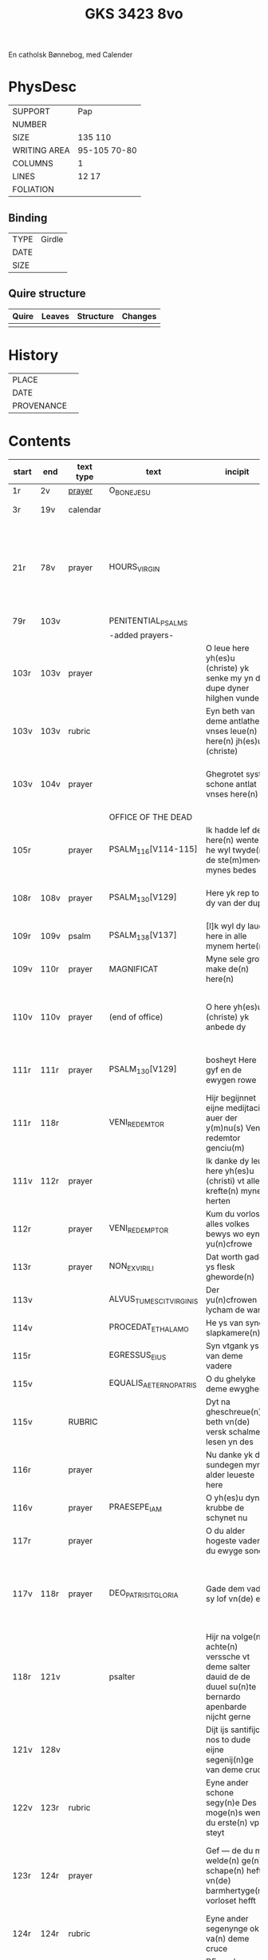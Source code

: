 #+Title: GKS 3423 8vo

En catholsk Bønnebog, med Calender

* PhysDesc
|--------------+-------------|
| SUPPORT      | Pap            |
| NUMBER       |             |
| SIZE         | 135 110            |
| WRITING AREA | 95-105 70-80            |
| COLUMNS      | 1            |
| LINES        | 12 17            |
| FOLIATION    |             |
|--------------+-------------|

** Binding
|------+--------|
| TYPE | Girdle |
| DATE |        |
| SIZE |        |
|------+--------|

** Quire structure
|---------|---------+--------------+-----------------------------------------------------------|
| Quire   |  Leaves | Structure    | Changes                                                   |
|---------+---------+--------------+-----------------------------------------------------------|
|         |         |              |                                                           |
|---------|---------+--------------+-----------------------------------------------------------|

* History
|------------+---------------|
| PLACE      |               |
| DATE       |               |
| PROVENANCE |               |
|------------+---------------|

* Contents
|-------+------+-----------+------------------------+-------------------------------------------------------------------------------------------------------------------------------------------------------------------------------------------------------------------------------------+----------+----------+--------+-----+-----------------------------------------------------------------------------------|
| start | end  | text type | text                   | incipit                                                                                                                                                                                                                             | explicit | language | status | MDB | Notes                                                                             |
|-------+------+-----------+------------------------+-------------------------------------------------------------------------------------------------------------------------------------------------------------------------------------------------------------------------------------+----------+----------+--------+-----+-----------------------------------------------------------------------------------|
| 1r    | 2v   | [[File:../../Prayers/org/GKS08-3423_001r.org][prayer]]    | O_BONE_JESU            |                                                                                                                                                                                                                                     |          | lg       |        |     | Hand1                                                                             |
| 3r    | 19v  | calendar  |                        |                                                                                                                                                                                                                                     |          |          |        |     | f. 20 missing                                                                     |
| 21r   | 78v  | prayer    | HOURS_VIRGIN           |                                                                                                                                                                                                                                     |          |          |        |     | All instances of the Virgin Mary have been struck through by a strict protestant. |
| 79r   | 103v |           | PENITENTIAL_PSALMS     |                                                                                                                                                                                                                                     |          |          |        |     |                                                                                   |
|       |      |           | -added prayers-        |                                                                                                                                                                                                                                     |          |          |        |     |                                                                                   |
| 103r  | 103v | prayer    |                        | O leue here yh(es)u (christe) yk senke my yn de dupe dyner hilghen vunden | 
| 103v  | 103v | rubric    |                        | Eyn beth van deme antlathe vnses leue(n) here(n) jh(es)u (christe) |
| 103v  | 104v | prayer    |                        | Ghegrotet systu schone antlat vnses here(n) | de vader vn(de) de sone vn(de) de hylghe gest Amen |
|       |      |           | OFFICE OF THE DEAD     |
| 105r  |      | prayer    | PSALM_116[V114-115]    | Ik hadde lef den here(n) wente he wyl twyde(n) de ste(m)mene mynes bedes | 
| 108r  | 108v | prayer    | PSALM_130[V129]        | Here yk rep to dy van der dupe   | Un(de) wyl lose(n) ysrahel van alle syner | continues below |
| 109r  | 109v | psalm     | PSALM_138[V137]        | [I]k wyl dy lauen here in alle mynem herte(n)  | 
| 109v  | 110r | prayer    | MAGNIFICAT             | Myne sele grot make de(n) here(n) | 
| 110v  | 110v | prayer    | (end of office)        | O here yh(es)u (christe) yk anbede dy | vn(de) leyde(n) my to deme ewyghe(n) leue(n)de Amen |
| 111r  | 111r | prayer    | PSALM_130[V129]        | bosheyt Here gyf en de ewygen rowe          | su(n)der ende myt dy vrowe(n) Ame(n) | continued from above |
| 111r  | 118r |           | VENI_REDEMTOR          | Hijr begijnnet eijne medijtacio auer der y(m)nu(s) Veni redemtor genciu(m)                                                                                                                                                          |          |          |        |     |                                                                                   |
| 111v  | 112r | prayer    |                        | Ik danke dy leue here yh(es)u (christi) vt allen krefte(n) mynes herten | synget to dyne(n) laue de hylge kerke |
| 112r  |      | prayer    | VENI_REDEMPTOR         | Kum du vorlose alles volkes bewys wo eyne yu(n)cfrowe      | 
| 113r  |      | prayer    | NON_EX_VIRILI          | Dat worth gades ys flesk gheworde(n) |
| 113v  |      |           | ALVUS_TUMESCIT_VIRGINIS | Der yu(n)cfrowen lycham de warth |
| 114v |      |            | PROCEDAT_E_THALAMO     | He ys van syner slapkamere(n) |
| 115r  |      |           | EGRESSUS_EIUS          | Syn vtgank ys van deme vadere | 
| 115v  |      |           | EQUALIS_AETERNO_PATRIS | O du ghelyke deme ewyghen |
| 115v  |      | RUBRIC    |                        | Dyt na gheschreue(n) beth vn(de) versk schalme lesen yn des |
| 116r |       | prayer    |                         | Nu danke yk dy sundegen myn alder leueste here |
| 116v |       | prayer    | PRAESEPE_IAM           | O yh(es)u dyne krubbe de schynet nu |
| 117r |       | prayer    |                        | O du alder hogeste vader o du ewyge sone |
| 117v | 118r  | prayer    | DEO_PATRI_SIT_GLORIA   | Gade dem vader sy lof vn(de) ere | vnsem troster dem hylghe(n) geste nu vn(de) to ga(n)ser ewycheit AMEN |
| 118r  | 121v |           | psalter                | Hijr na volge(n) achte(n) verssche vt deme salter dauid de de duuel su(n)te bernardo apenbarde nijcht gerne                                                                                                                         |          |          |        |     | (St. Bernhard of Clairvaux? Cistercian?)̍                                          |
| 121v  | 128v |           |                        | Dijt ijs santifijca nos to dude eijne segenij(n)ge van deme cruce                                                                                                                                                                   |          |          |        |     | (Pope Alexander VI)                                                               |
| 122v | 123r  | rubric    |                        | Eyne ander schone segy(n)e Des moge(n)s wen du erste(n) vp steyt | vn(de) sla vor dyne borst othmodyge(n) seggende |
| 123r  | 124r | prayer    |                        | Gef --- de du my welde(n) ge(n) schape(n) heft vn(de) barmhertyge(n) vorloset hefft | des vorklarende(n) licha(m)mes dat sche yndeme soten name(n) yh(es)u Amen |
| 124r | 124r  | rubric    |                        | Eyne ander segenynge ok va(n) deme cruce |
| 124r |  124v | prayer    |                        | DE vrede vnses here(n) yh(es)u (christi) de kraft vn(de) macht synes | vnsychtlyk yn dem name(n) des vaders Ame(n) |
| 124v | 124v | rubric | | Eyn schone bet van deme werde(n) hylghen cruce |
| 124v | | prayer | | O here ih(es)u cryste des benedyeden gades sone | 
| 125v | | | | Eyn ander |
| 126r | | | | Eyn ander |
| [[http://www5.kb.dk/manus/vmanus/2011/dec/ha/object376382/da#kbOSD-0=page:259][129r]]  | 140v |           | (St. Anna Rosary)      | Hijr na volget de rosen krans van der werdijge(n) moder sante anne(n)                                                                                                                                                               |          |          |        |     |                                                                                   |
| 141r | 141v  |  rubric | | Uunser leue(n) frouwen kronen dede hilge vade bernardus plach to bedende hefft dre vn(de) sostich aue marya | | Bernard of Clairvaux? |
| 142r |  | prayer | | O hilge yunkffrouwe Marya eyne moder gades |
| 154r  | 168r |           | prayers without rubric |                                                                                                                                                                                                                                     |          |          |        |     |                                                                                   |
| 159v  |      |           |                        | De desse dancknamecheit alle dage lyst deme wyl god va(n) he(m)melen sunderge gnade vor leuen yn lyff vn(de) yn sele deyt he des nycht he is de brodes nych werdych dat he de dages ych alse sunde Augustinus sprikt vn(de) betyget |          |          |        |     |                                                                                   |
|       |      |           |                        | Eyn schone betht va(n) deme hilgen cruce plus more with rubrics                                                                                                                                                                     |          |          |        |     |                                                                                   |
| [[http://www5.kb.dk/manus/vmanus/2011/dec/ha/object376382/da#kbOSD-0=page:337][168r]]  |      |           | Regina cœli            | Eyn regyna celi Regina celi letare alleluya Quia que(m) meruisti portare alleluya Resurrexit sicut dixit alleluia ora pro nobis deu(m) alleluya                                                                                     |          |          |        |     |                                                                                   |
| [[http://www5.kb.dk/manus/vmanus/2011/dec/ha/object376382/da#kbOSD-0=page:337][168r]]  | 170r |           |                        | Hijr begij(n)net s(an)c(t)e Joha(n)nes ewangeliu(m)                                                                                                                                                                                 |          |          |        |     | Jh 1:1-14                                                                         |
| 170r  | 172v |           |                        | Eijn marckelijck exempel wo de mijnsche mijt ij(n)nichheit gan schal ijn de kerke(n) vn(de) beden                                                                                                                                   |          |          |        |     |                                                                                   |
| 173r  | 178v |           |                        | Dit sint de souen froude marie der he(m)melsken konnighynnen                                                                                                                                                                        |          |          |        |     | Hand2                                                                             |
| 179r  | 191v |           | prayers                |                                                                                                                                                                                                                                     |          |          |        |     | Hand3 (Similar to Hand1)                                                          |
| 191v  | 197v |           |                        | Hir begij(n)net sik de souen dage tide vnses leue(n) here(n) ih(es)u (christi)                                                                                                                                                      |          |          |        |     |                                                                                   |
| 197v  | 200r |           | prayers                |                                                                                                                                                                                                                                     |          |          |        |     |                                                                                   |
| 200v  | 202v |           | rhymed evening prayer  | Dit les wen de prester dat hilge(n) licham sacrere(m) wil vn(de) dat makede pawes honorius to latijne vnde dit is vort vte deme latijne ghemaket to dude.                                                                           |          |          |        |     | (Similar rhymed prayer in Wolfenb.-Helmst. 1231, pp. 213 f.)                      |
| [[http://www5.kb.dk/manus/vmanus/2011/dec/ha/object376382/da#kbOSD-0=page:406][202v]]  | 203v |           |                        | Hijr begij(n)net sijk de souen wort de vnse leue vrouwe bij deme cruce sprak do ere leue kijnt dot in ereme schote lach                                                                                                             |          |          |        |     |                                                                                   |
| [[http://www5.kb.dk/manus/vmanus/2011/dec/ha/object376382/da#kbOSD-0=page:409][204r]]  | 210v |           | prayers                |                                                                                                                                                                                                                                     |          |          |        |     | Hand2, new CU                                                                     |
| [[http://www5.kb.dk/manus/vmanus/2011/dec/ha/object376382/da#kbOSD-0=page:423][211r]]  | 224r |           | 15_PATER_NOSTER        | Hijr na volgen de xv pr nr                                                                                                                                                                                                          |          |          |        |     | Hand3                                                                             |
| 224v  | 227r |           | prayers to Christ      |                                                                                                                                                                                                                                     |          |          |        |     |                                                                                   |
|-------+------+-----------+------------------------+-------------------------------------------------------------------------------------------------------------------------------------------------------------------------------------------------------------------------------------+----------+----------+--------+-----+-----------------------------------------------------------------------------------|
